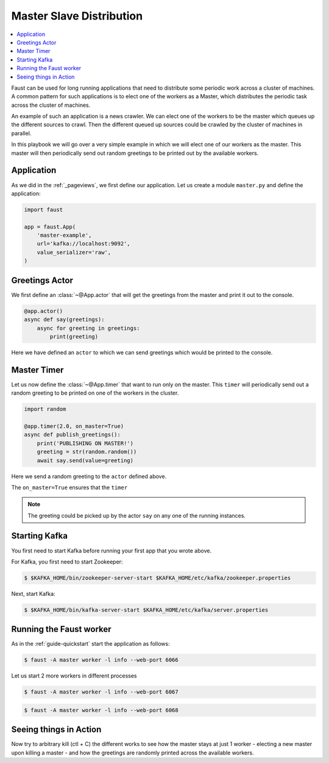 .. _playbooks-masterslave:

============================================================
  Master Slave Distribution
============================================================

.. contents::
    :local:
    :depth: 2

Faust can be used for long running applications that need to distribute some
periodic work across a cluster of machines. A common pattern for such
applications is to elect one of the workers as a Master, which distributes
the periodic task across the cluster of machines.

An example of such an application is a news crawler. We can elect one of the
workers to be the master which queues up the different sources to crawl. Then
the different queued up sources could be crawled by the cluster of machines
in parallel.

In this playbook we will go over a very simple example in which we will elect
one of our workers as the master. This master will then periodically send out
random greetings to be printed out by the available workers.

Application
-----------

As we did in the :ref:`_pageviews`, we first define our application.
Let us create a module ``master.py`` and define the application:

.. sourcecode:: python

    import faust

    app = faust.App(
        'master-example',
        url='kafka://localhost:9092',
        value_serializer='raw',
    )

Greetings Actor
---------------

We first define an :class:`~@App.actor` that will get the greetings from the
master and print it out to the console.

.. sourcecode:: python

    @app.actor()
    async def say(greetings):
        async for greeting in greetings:
            print(greeting)

Here we have defined an ``actor`` to which we can send greetings
which would be printed to the console.

.. seealso::

    The :ref:`actors-guide` guide for more information about actors.

Master Timer
------------

Let us now define the :class:`~@App.timer` that want to run only on the master.
This ``timer`` will periodically send out a random greeting to be printed on
one of the workers in the cluster.

.. sourcecode:: python

    import random

    @app.timer(2.0, on_master=True)
    async def publish_greetings():
        print('PUBLISHING ON MASTER!')
        greeting = str(random.random())
        await say.send(value=greeting)

Here we send a random greeting to the ``actor`` defined above.

The ``on_master=True`` ensures that the ``timer``

.. note::

    The greeting could be picked up by the actor ``say`` on any one of the
    running instances.

Starting Kafka
--------------

You first need to start Kafka before running your first app that you wrote
above.

For Kafka, you first need to start Zookeeper:

.. sourcecode:: console

    $ $KAFKA_HOME/bin/zookeeper-server-start $KAFKA_HOME/etc/kafka/zookeeper.properties

Next, start Kafka:

.. sourcecode:: console

    $ $KAFKA_HOME/bin/kafka-server-start $KAFKA_HOME/etc/kafka/server.properties


Running the Faust worker
------------------------

As in the :ref:`guide-quickstart` start the application as follows:

.. sourcecode:: console

    $ faust -A master worker -l info --web-port 6066

Let us start 2 more workers in different processes

.. sourcecode:: console

    $ faust -A master worker -l info --web-port 6067

.. sourcecode:: console

    $ faust -A master worker -l info --web-port 6068

Seeing things in Action
-----------------------

Now try to arbitrary kill (ctl + C) the different works to see how the master
stays at just 1 worker - electing a new master upon killing a master - and
how the greetings are randomly printed across the available workers.
